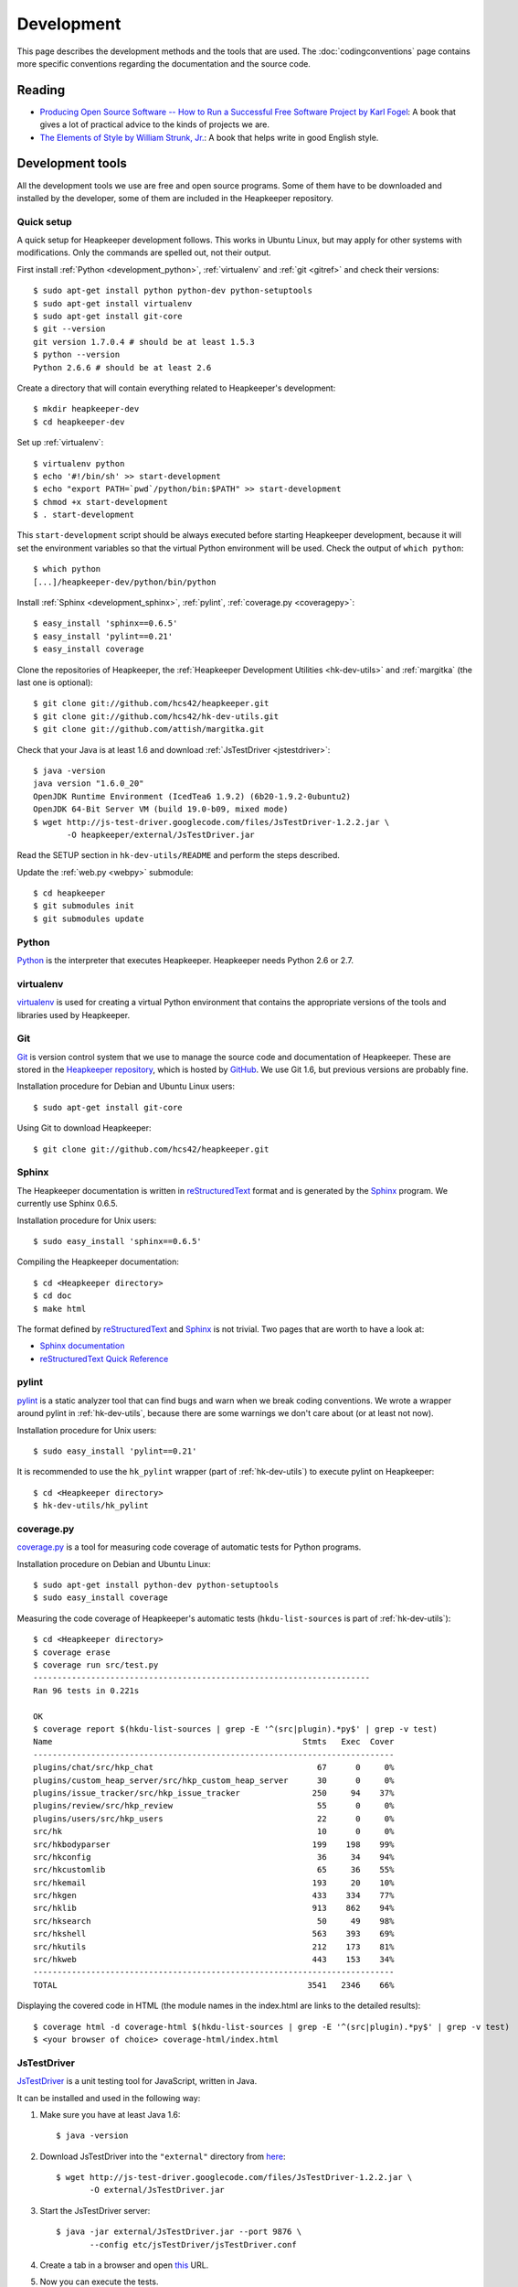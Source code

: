 Development
===========

This page describes the development methods and the tools that are used.
The :doc:`codingconventions` page contains more specific conventions regarding
the documentation and the source code.

.. _reading:

Reading
-------

* `Producing Open Source Software -- How to Run a Successful Free
  Software Project by Karl Fogel`__: A book that gives a lot of practical
  advice to the kinds of projects we are.
* `The Elements of Style by William Strunk, Jr.`__: A book that helps write
  in good English style.

__ http://producingoss.com/
__ http://en.wikisource.org/wiki/The_Elements_of_Style

Development tools
-----------------

.. highlight:: sh

All the development tools we use are free and open source programs. Some of
them have to be downloaded and installed by the developer, some of them are
included in the Heapkeeper repository.

Quick setup
^^^^^^^^^^^

A quick setup for Heapkeeper development follows. This works in Ubuntu Linux,
but may apply for other systems with modifications. Only the commands are
spelled out, not their output.

First install :ref:`Python <development_python>`, :ref:`virtualenv` and
:ref:`git <gitref>` and check their versions::

    $ sudo apt-get install python python-dev python-setuptools
    $ sudo apt-get install virtualenv
    $ sudo apt-get install git-core
    $ git --version
    git version 1.7.0.4 # should be at least 1.5.3
    $ python --version
    Python 2.6.6 # should be at least 2.6

Create a directory that will contain everything related to Heapkeeper's
development::

    $ mkdir heapkeeper-dev
    $ cd heapkeeper-dev

Set up :ref:`virtualenv`::

    $ virtualenv python
    $ echo '#!/bin/sh' >> start-development
    $ echo "export PATH=`pwd`/python/bin:$PATH" >> start-development
    $ chmod +x start-development
    $ . start-development

This ``start-development`` script should be always executed before starting
Heapkeeper development, because it will set the environment variables so that
the virtual Python environment will be used. Check the output of ``which
python``::

    $ which python
    [...]/heapkeeper-dev/python/bin/python

Install :ref:`Sphinx <development_sphinx>`, :ref:`pylint`, :ref:`coverage.py
<coveragepy>`::

    $ easy_install 'sphinx==0.6.5'
    $ easy_install 'pylint==0.21'
    $ easy_install coverage

Clone the repositories of Heapkeeper, the :ref:`Heapkeeper Development
Utilities <hk-dev-utils>` and :ref:`margitka` (the last one is optional)::

    $ git clone git://github.com/hcs42/heapkeeper.git
    $ git clone git://github.com/hcs42/hk-dev-utils.git
    $ git clone git://github.com/attish/margitka.git

Check that your Java is at least 1.6 and download :ref:`JsTestDriver
<jstestdriver>`::

    $ java -version
    java version "1.6.0_20"
    OpenJDK Runtime Environment (IcedTea6 1.9.2) (6b20-1.9.2-0ubuntu2)
    OpenJDK 64-Bit Server VM (build 19.0-b09, mixed mode)
    $ wget http://js-test-driver.googlecode.com/files/JsTestDriver-1.2.2.jar \
           -O heapkeeper/external/JsTestDriver.jar

Read the SETUP section in ``hk-dev-utils/README`` and perform the steps
described.

Update the :ref:`web.py <webpy>` submodule::

    $ cd heapkeeper
    $ git submodules init
    $ git submodules update

.. _development_python:

Python
^^^^^^

Python_ is the interpreter that executes Heapkeeper. Heapkeeper needs Python
2.6 or 2.7.

.. _`Python`: http://www.python.org/

.. _virtualenv:

virtualenv
^^^^^^^^^^

virtualenv__ is used for creating a virtual Python environment that contains
the appropriate versions of the tools and libraries used by Heapkeeper.

__ http://pypi.python.org/pypi/virtualenv

.. _gitref:

Git
^^^

Git_ is version control system that we use to manage the source code and
documentation of Heapkeeper. These are stored in the `Heapkeeper repository`_,
which is hosted by GitHub_. We use Git 1.6, but previous versions are probably
fine.

Installation procedure for Debian and Ubuntu Linux users::

    $ sudo apt-get install git-core

Using Git to download Heapkeeper::

    $ git clone git://github.com/hcs42/heapkeeper.git

.. _`Git`: http://git-scm.com/
.. _`GitHub`: http://github.com/
.. _`Heapkeeper repository`: http://github.com/hcs42/heapkeeper/

.. _development_sphinx:

Sphinx
^^^^^^

The Heapkeeper documentation is written in reStructuredText_ format and is
generated by the Sphinx_ program. We currently use Sphinx 0.6.5.

Installation procedure for Unix users::

    $ sudo easy_install 'sphinx==0.6.5'

Compiling the Heapkeeper documentation::

    $ cd <Heapkeeper directory>
    $ cd doc
    $ make html

The format defined by reStructuredText_ and Sphinx_ is not trivial. Two pages
that are worth to have a look at:

* `Sphinx documentation`_
* `reStructuredText Quick Reference`_

.. _`reStructuredText`: http://docutils.sourceforge.net/rst.html
.. _`Sphinx`: http://sphinx.pocoo.org/
.. _`easy_install`: http://peak.telecommunity.com/DevCenter/EasyInstall
.. _`Mercurial`: http://mercurial.selenic.com/
.. _`Sphinx repository`: http://bitbucket.org/birkenfeld/sphinx/
.. _`Sphinx documentation`: http://sphinx.pocoo.org/contents.html
.. _`reStructuredText Quick Reference`:
   http://docutils.sourceforge.net/docs/user/rst/quickref.html

.. _pylint:

pylint
^^^^^^

pylint__ is a static analyzer tool that can find bugs and warn when we break
coding conventions. We wrote a wrapper around pylint in :ref:`hk-dev-utils`,
because there are some warnings we don't care about (or at least not now).

Installation procedure for Unix users::

    $ sudo easy_install 'pylint==0.21'

It is recommended to use the ``hk_pylint`` wrapper (part of
:ref:`hk-dev-utils`) to execute pylint on Heapkeeper::

    $ cd <Heapkeeper directory>
    $ hk-dev-utils/hk_pylint

__ http://www.logilab.org/857

.. _coveragepy:

coverage.py
^^^^^^^^^^^

`coverage.py`__ is a tool for measuring code coverage of automatic tests
for Python programs.

Installation procedure on Debian and Ubuntu Linux::

    $ sudo apt-get install python-dev python-setuptools
    $ sudo easy_install coverage

Measuring the code coverage of Heapkeeper's automatic tests
(``hkdu-list-sources`` is part of :ref:`hk-dev-utils`)::

    $ cd <Heapkeeper directory>
    $ coverage erase
    $ coverage run src/test.py
    ----------------------------------------------------------------------
    Ran 96 tests in 0.221s

    OK
    $ coverage report $(hkdu-list-sources | grep -E '^(src|plugin).*py$' | grep -v test)
    Name                                                    Stmts   Exec  Cover
    ---------------------------------------------------------------------------
    plugins/chat/src/hkp_chat                                  67      0     0%
    plugins/custom_heap_server/src/hkp_custom_heap_server      30      0     0%
    plugins/issue_tracker/src/hkp_issue_tracker               250     94    37%
    plugins/review/src/hkp_review                              55      0     0%
    plugins/users/src/hkp_users                                22      0     0%
    src/hk                                                     10      0     0%
    src/hkbodyparser                                          199    198    99%
    src/hkconfig                                               36     34    94%
    src/hkcustomlib                                            65     36    55%
    src/hkemail                                               193     20    10%
    src/hkgen                                                 433    334    77%
    src/hklib                                                 913    862    94%
    src/hksearch                                               50     49    98%
    src/hkshell                                               563    393    69%
    src/hkutils                                               212    173    81%
    src/hkweb                                                 443    153    34%
    ---------------------------------------------------------------------------
    TOTAL                                                    3541   2346    66%

Displaying the covered code in HTML (the module names in the index.html are
links to the detailed results)::

    $ coverage html -d coverage-html $(hkdu-list-sources | grep -E '^(src|plugin).*py$' | grep -v test)
    $ <your browser of choice> coverage-html/index.html

__ http://nedbatchelder.com/code/coverage/

.. _jstestdriver:

JsTestDriver
^^^^^^^^^^^^

`JsTestDriver`__ is a unit testing tool for JavaScript, written in Java.

It can be installed and used in the following way:

#. Make sure you have at least Java 1.6::

       $ java -version

#. Download JsTestDriver into the ``"external"`` directory from here__::

       $ wget http://js-test-driver.googlecode.com/files/JsTestDriver-1.2.2.jar \
              -O external/JsTestDriver.jar

#. Start the JsTestDriver server::

       $ java -jar external/JsTestDriver.jar --port 9876 \
              --config etc/jsTestDriver/jsTestDriver.conf

#. Create a tab in a browser and open this__ URL.

#. Now you can execute the tests.

Step 5 is integrated into :ref:`hk-dev-utils`, which also checks step 3
and step 4 and tells the user to perform them if they have not been.

__ http://code.google.com/p/js-test-driver/
__ http://js-test-driver.googlecode.com/files/JsTestDriver-1.2.2.jar
__ http://localhost:9876/capture

.. _margitka:

margitka
^^^^^^^^

Margitka__ is a modification of Gitk__ that displays the topics of the commit
message in a separate text area, which is useful for our :ref:`commit message
conventions <commit_message_conventions>`.

Margitka can be downloaded from GitHub, no installation is needed::

    $ git clone git://github.com/attish/margitka.git

The parametrization of Margitka is same as that of Gitk, for example::

    $ cd <Heapkeeper directory>
    $ <path to margitka>/margitka --all &

__ http://github.com/attish/margitka
__ http://lwn.net/Articles/140350/

.. _hk-dev-utils:

hk-dev-utils
^^^^^^^^^^^^

`hk-dev-utils`__ is a set of scripts to help Heapkeeper developers. Its most
important feature is to perform several tests on Heapkeeper.

hk-dev-utils can be downloaded from GitHub, no installation is needed::

    $ cd <Heapkeeper directory>
    $ git clone git://github.com/hcs42/hk-dev-utils.git

This way the ``hk-dev-utils`` directory will be in Heapkeeper's directory, but
the two repositories will be completely separate.

__ http://github.com/hcs42/hk-dev-utils

Used libraries
--------------

web.py
^^^^^^

`web.py`__ is a simple but powerful Python web framework.

It is not bundled with Heapkeeper. Unix users can download it with the
following command::

    $ sudo easy_install 'web.py==0.34'

__ http://webpy.org/

.. _jquery:

jQuery
^^^^^^

jQuery__ is a JavaScript library that makes it easier to do DOM manipulation,
event handling, AJAX etc. jQuery is included in Heapkeeper.

__ http://jquery.com/

.. _json2:

json2.js
^^^^^^^^

`json2`__ is a JSON__ parser/stringifier. json2 is included in Heapkeeper.

__ http://www.json.org/js.html
__ http://www.json.org/

.. _jsmin:

jsmin
^^^^^

jsmin__ is a JavaScript minimizer implemented in multiple languages, e.g. in
Python.

__ http://javascript.crockford.com/jsmin.html

.. _webpy:

Communication
-------------

.. _heapkeeper_heap:

Communication: Heapkeeper Heap
------------------------------

We use a heap to communicate. That heap is called the Heapkeeper Heap. The
e-mail address of the traditional mailing list behind it is
:email:`heapkeeper-heap@googlegroups.com`, so send an email to this address if
you want to send a post to the Heapkeeper Heap. The post database of Heapkeeper
Heap can be accessed here__. The generated HTML pages can be viewed here__.
Check it out to see an example of Heapkeeper in action.

__ http://github.com/hcs42/heapkeeper-heap
__ http://heapkeeper-heap.github.com

Workflow
--------

Policies about commits
^^^^^^^^^^^^^^^^^^^^^^

The following rules apply to commits in the GitHub repositories. Anyone may
have commits in their own private repositories that do not conform to these
policies; but before the commits are pushed to GitHub, they should be rebased
so that they conform.

* All commits should be correct and should contain a version of Heapkeeper that
  works correctly.
* Every test case in every commit should pass; i.e. ``test.py`` should execute
  all test cases and it should not report any failures. See also :ref:`tests
  <testing>`.
* :ref:`pylint` should not give any warning in any commit that is not disabled
  in the ``pylintrc`` file of the corresponding commit; i.e.
  ``hk-dev-utils/hk_pylint`` should not print anything.
* Do independent changes in independent commits, but closely related changes in
  the same commit. As Karl Fogel wrote in his :ref:`book <reading>`: "have each
  commit be a single logical change". You can read more here__. Examples from
  Heapkeeper development:

  * If you add some documentation and add a new class, and these have not much
    to do with each other, create two separate commits for them.
  * If you add a new method to a class, write documentation and unit tests for
    the method, create one commit for all of these. It is nice to review a
    commit when both the documentation and the unit tests for the change are in
    the commit.
  * If several totally independent source code lines are modified in order to
    get rid of :ref:`pylint` warnings, these should be in one commit. The parts
    of the source code that were modified may have nothing to do with each
    other, but the commit is still logically a single change because of the one
    common objective.

See the conventions about commit messages :ref:`here
<commit_message_conventions>`.

__ http://producingoss.com/en/releases-and-daily-development.html

Developing code and committing it to the local repository
^^^^^^^^^^^^^^^^^^^^^^^^^^^^^^^^^^^^^^^^^^^^^^^^^^^^^^^^^

#. Write the code (``*.py``) and the unit test (in ``test_*.py``) in parallel.
#. Execute :ref:`pylint` to find problems::

    $ hk-dev-utils/hk_pylint

#. Execute the unit test suite including the test you just wrote::

    $ ./test.py

#. Try out the Generator::

    $ ./hk.py --noshell 'g()'

#. Document your modifications by writing docstrings.
#. Check that the docstrings are correct by generating the HTML documentation
   and viewing it in a browser::

    $ cd doc
    $ make html
    $ <your browser of choice> _build/html/modules.html

#. Check that your modifications does not include anything you don't want::

    $ git diff

#. Commit your modifications::

    $ git commit -av

Pushing to your GitHub repository
^^^^^^^^^^^^^^^^^^^^^^^^^^^^^^^^^

#. Fetch commits of other developers, e.g.::

    git remote prune other_repo
    git fetch other_repo

#. Rebase your branch if needed.
#. Run through the commits to be pushed using :ref:`margitka`.
#. Run the unit test suite once again on all commits to be pushed::

    $ hk-dev-utils/test_commits [COMMIT_1] [COMMIT_2] ...

#. Check that the generated HTML pages were not modified using
   ``hk-dev-utils/testhtml``. Probably you should write a wrapper around it as I
   did. I invoke my wrapper this way::

    $ hcs/testhtml [COMMIT_1] [COMMIT_2] ...

#. Check that post downloading works.

#. Push the changes::

    $ git push origin <branch>

Creating a new module
^^^^^^^^^^^^^^^^^^^^^

#. Create the source module (``src/<newmodule>.py``) and the test module
   (``src/test_<newmodule>.py``). Copy the copyright notice into both.
#. Create the documentation page (``doc/<newmodule>.rst``).
#. Update ``doc/defs.hrst`` with a macro for the new module.
#. Update ``doc/modules.rst``.
#. Update ``doc/architecture.rst`` with the description of the new module and
   ``doc/module_deps.png``::

    $ cd doc
    $ <your editor of choice> module_deps.dot
    $ dot -Tpng -o images/module_deps.png module_deps.dot

Creating a release
^^^^^^^^^^^^^^^^^^

.. highlight:: none

This section will describe our release process. ``<version>`` is the version of
Heapkeeper, it is something like ``0.3``.

#. Get into a clean state in git; a state that you want as the release. Use the
   branch ``_v<version>``

#. Make a list of the most important changes since the last release. Put these
   into ``doc/download.rst`` and commit it.

#. Update the Heapkeeper version number in the following files:

   - ``README``
   - ``src/hklib.py``
   - ``doc/conf.py``
   - ``doc/tutorial.rst``
   - ``doc/download.rst``

#. Make a commit. The commit message shall use this template::

    Heapkeeper v<version> released.

    [v<version>]

    <List of changes copied from download.rst>.

#. Execute the package maker script and push the package to the homepage::

    $ hkdu-make-package
    $ hkdu-pushrelease info@heapkeeper.org

#. Download the uploaded package and perform the steps in the :doc:`tutorial`.

#. Push the changes to the GitHub repository::

    $ git push origin _v<version>

#. Send an email to the Heapkeeper Heap. Let the others review the commits.

#. If everybody is satisfied, tag the commit, push the tag::

    $ git tag v<version>
    $ git push origin v<version>

#. Push the new documentation to the home page::

    $ cd doc; make clean && make html; cd ..
    $ hkdu-pushdoc info@heapkeeper.org

#. Check out ``_master`` and fast forward it to the new release::

    $ git checkout _master
    $ git merge v<version>

#. Change the new version string in the following files to ``<version>+`` (e.g.
   ``0.3+``):

   - ``README``
   - ``hklib.py``
   - ``doc/conf.py``

#. Commit it into ``_master``, and use the following commit message::

    Heapkeeper v<version>+ first commit

    [v<version>]

#. Fast forward ``master`` to ``_master``. Push both branches, and remove
   branch ``_v<version>``::

    $ git checkout master
    $ git merge _master
    $ git checkout _master
    $ git push origin master _master
    $ git push origin :_v<version>

#. Send an email to the Heapkeeper Heap. Make an announcement on Freshmeat__.

__ http://freshmeat.net/projects/heapkeeper
